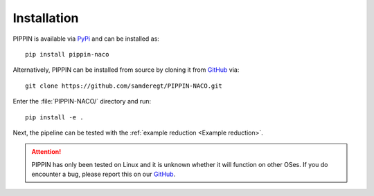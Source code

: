 
Installation
============

PIPPIN is available via `PyPi <https://pypi.org/project/pippin-naco/>`_ and can be installed as:
::
    pip install pippin-naco

Alternatively, PIPPIN can be installed from source by cloning it from `GitHub <https://github.com/samderegt/PIPPIN-NACO>`_ via:
::
    git clone https://github.com/samderegt/PIPPIN-NACO.git

Enter the :file:`PIPPIN-NACO/` directory and run:
::
    pip install -e .

Next, the pipeline can be tested with the :ref:`example reduction <Example reduction>`.

.. attention::
    PIPPIN has only been tested on Linux and it is unknown whether it will function on other OSes. If you do encounter a bug, please report this on our `GitHub <https://github.com/samderegt/PIPPIN-NACO>`_.